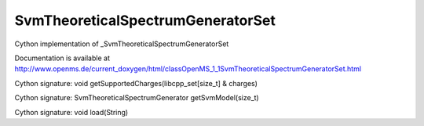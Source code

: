 SvmTheoreticalSpectrumGeneratorSet
==================================

.. py:class:: SvmTheoreticalSpectrumGeneratorSet


   Bases: :py:class:`object`


Cython implementation of _SvmTheoreticalSpectrumGeneratorSet


Documentation is available at http://www.openms.de/current_doxygen/html/classOpenMS_1_1SvmTheoreticalSpectrumGeneratorSet.html




.. py:method:: SvmTheoreticalSpectrumGeneratorSet.getSupportedCharges


Cython signature: void getSupportedCharges(libcpp_set[size_t] & charges)




.. py:method:: SvmTheoreticalSpectrumGeneratorSet.getSvmModel


Cython signature: SvmTheoreticalSpectrumGenerator getSvmModel(size_t)




.. py:method:: SvmTheoreticalSpectrumGeneratorSet.load


Cython signature: void load(String)




